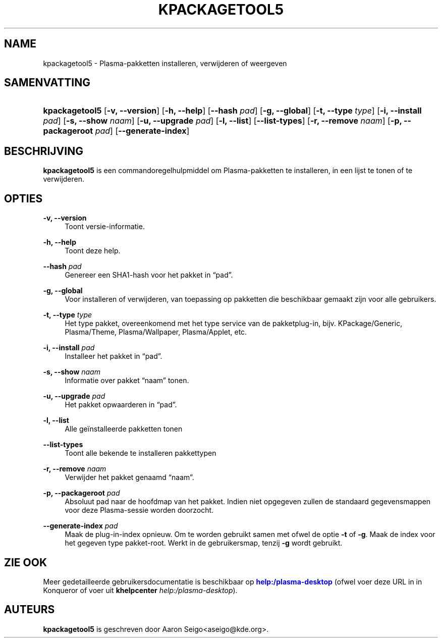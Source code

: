 '\" t
.\"     Title: \fBkpackagetool5\fR
.\"    Author: [see the "Auteurs" section]
.\" Generator: DocBook XSL Stylesheets v1.78.1 <http://docbook.sf.net/>
.\"      Date: 2017-01-03
.\"    Manual: KPackage-beheerder
.\"    Source: KDE Frameworks Frameworks 5.30
.\"  Language: Dutch
.\"
.TH "\FBKPACKAGETOOL5\FR" "1" "2017\-01\-03" "KDE Frameworks Frameworks 5.30" "KPackage-beheerder"
.\" -----------------------------------------------------------------
.\" * Define some portability stuff
.\" -----------------------------------------------------------------
.\" ~~~~~~~~~~~~~~~~~~~~~~~~~~~~~~~~~~~~~~~~~~~~~~~~~~~~~~~~~~~~~~~~~
.\" http://bugs.debian.org/507673
.\" http://lists.gnu.org/archive/html/groff/2009-02/msg00013.html
.\" ~~~~~~~~~~~~~~~~~~~~~~~~~~~~~~~~~~~~~~~~~~~~~~~~~~~~~~~~~~~~~~~~~
.ie \n(.g .ds Aq \(aq
.el       .ds Aq '
.\" -----------------------------------------------------------------
.\" * set default formatting
.\" -----------------------------------------------------------------
.\" disable hyphenation
.nh
.\" disable justification (adjust text to left margin only)
.ad l
.\" -----------------------------------------------------------------
.\" * MAIN CONTENT STARTS HERE *
.\" -----------------------------------------------------------------
.SH "NAME"
kpackagetool5 \- Plasma\-pakketten installeren, verwijderen of weergeven
.SH "SAMENVATTING"
.HP \w'\fBkpackagetool5\fR\ 'u
\fBkpackagetool5\fR [\fB\-v, \-\-version\fR] [\fB\-h, \-\-help\fR] [\fB\-\-hash\fR\fI pad\fR] [\fB\-g, \-\-global\fR] [\fB\-t, \-\-type\fR\fI type\fR] [\fB\-i, \-\-install\fR\fI pad\fR] [\fB\-s, \-\-show\fR\fI naam\fR] [\fB\-u, \-\-upgrade\fR\fI pad\fR] [\fB\-l, \-\-list\fR] [\fB\-\-list\-types\fR] [\fB\-r, \-\-remove\fR\fI naam\fR] [\fB\-p, \-\-packageroot\fR\fI pad\fR] [\fB\-\-generate\-index\fR]
.SH "BESCHRIJVING"
.PP
\fBkpackagetool5\fR
is een commandoregelhulpmiddel om
Plasma\-pakketten te installeren, in een lijst te tonen of te verwijderen\&.
.SH "OPTIES"
.PP
\fB\-v, \-\-version\fR
.RS 4
Toont versie\-informatie\&.
.RE
.PP
\fB\-h, \-\-help\fR
.RS 4
Toont deze help\&.
.RE
.PP
\fB\-\-hash\fR \fI pad\fR
.RS 4
Genereer een SHA1\-hash voor het pakket in
\(lqpad\(rq\&.
.RE
.PP
\fB\-g, \-\-global\fR
.RS 4
Voor installeren of verwijderen, van toepassing op pakketten die beschikbaar gemaakt zijn voor alle gebruikers\&.
.RE
.PP
\fB\-t, \-\-type\fR \fI type\fR
.RS 4
Het type pakket, overeenkomend met het type service van de pakketplug\-in,
bijv\&.
KPackage/Generic, Plasma/Theme, Plasma/Wallpaper, Plasma/Applet,
etc\&.
.RE
.PP
\fB\-i, \-\-install\fR \fI pad\fR
.RS 4
Installeer het pakket in
\(lqpad\(rq\&.
.RE
.PP
\fB\-s, \-\-show\fR \fI naam\fR
.RS 4
Informatie over pakket
\(lqnaam\(rq
tonen\&.
.RE
.PP
\fB\-u, \-\-upgrade\fR \fI pad\fR
.RS 4
Het pakket opwaarderen in
\(lqpad\(rq\&.
.RE
.PP
\fB\-l, \-\-list\fR
.RS 4
Alle ge\(:installeerde pakketten tonen
.RE
.PP
\fB\-\-list\-types\fR
.RS 4
Toont alle bekende te installeren pakkettypen
.RE
.PP
\fB\-r, \-\-remove\fR \fI naam\fR
.RS 4
Verwijder het pakket genaamd
\(lqnaam\(rq\&.
.RE
.PP
\fB\-p, \-\-packageroot\fR \fI pad\fR
.RS 4
Absoluut pad naar de hoofdmap van het pakket\&. Indien niet opgegeven zullen de standaard gegevensmappen voor deze
Plasma\-sessie worden doorzocht\&.
.RE
.PP
\fB\-\-generate\-index\fR \fI pad\fR
.RS 4
Maak de plug\-in\-index opnieuw\&. Om te worden gebruikt samen met ofwel de optie
\fB\-t\fR
of
\fB\-g\fR\&. Maak de index voor het gegeven type pakket\-root\&. Werkt in de gebruikersmap, tenzij
\fB\-g\fR
wordt gebruikt\&.
.RE
.SH "ZIE OOK"
.PP
Meer gedetailleerde gebruikersdocumentatie is beschikbaar op
\m[blue]\fBhelp:/plasma\-desktop\fR\m[]
(ofwel voer deze
URL
in in
Konqueror
of voer uit
\fB\fBkhelpcenter\fR\fR\fB \fR\fB\fIhelp:/plasma\-desktop\fR\fR)\&.
.SH "AUTEURS"
.PP
\fBkpackagetool5\fR
is geschreven door
Aaron Seigo<aseigo@kde\&.org>\&.
